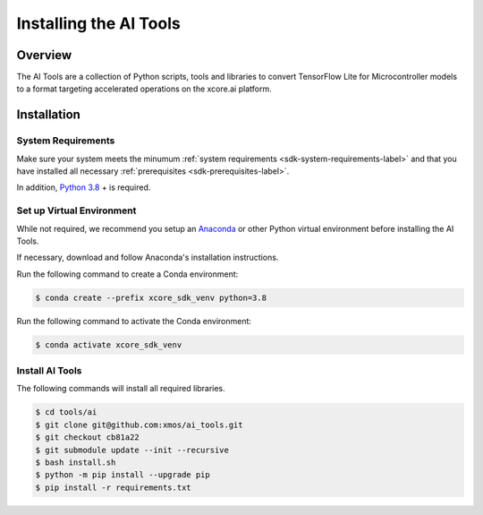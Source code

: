 
#######################
Installing the AI Tools
#######################

********
Overview
********

The AI Tools are a collection of Python scripts, tools and libraries to convert TensorFlow Lite for Microcontroller models to a format targeting accelerated operations on the xcore.ai platform.

************
Installation
************

System Requirements
===================

Make sure your system meets the minumum :ref:`system requirements <sdk-system-requirements-label>` and that you have installed all necessary :ref:`prerequisites <sdk-prerequisites-label>`.

In addition, `Python 3.8 <https://www.python.org/downloads/>`_ + is required.


Set up Virtual Environment
==========================

While not required, we recommend you setup an `Anaconda <https://www.anaconda.com/products/individual/>`_ or other Python virtual environment before installing the AI Tools.

If necessary, download and follow Anaconda's installation instructions.

Run the following command to create a Conda environment:

.. code-block:: console

    $ conda create --prefix xcore_sdk_venv python=3.8

Run the following command to activate the Conda environment:

.. code-block:: console

    $ conda activate xcore_sdk_venv

Install AI Tools
================

The following commands will install all required libraries.

.. code-block:: console

    $ cd tools/ai
    $ git clone git@github.com:xmos/ai_tools.git
    $ git checkout cb81a22
    $ git submodule update --init --recursive
    $ bash install.sh
    $ python -m pip install --upgrade pip
    $ pip install -r requirements.txt
